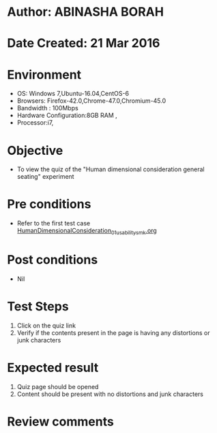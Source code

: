 * Author: ABINASHA BORAH
* Date Created: 21 Mar 2016
* Environment
  - OS: Windows 7,Ubuntu-16.04,CentOS-6
  - Browsers: Firefox-42.0,Chrome-47.0,Chromium-45.0
  - Bandwidth : 100Mbps
  - Hardware Configuration:8GB RAM , 
  - Processor:i7,

* Objective
  - To view the quiz of the "Human dimensional consideration general seating" experiment

* Pre conditions
  - Refer to the first test case [[https://github.com/Virtual-Labs/ergonomics-iitg/blob/master/test-cases/integration_test-cases/Human%20Dimensional%20Consideration/HumanDimensionalConsideration_01_usability_smk.org][HumanDimensionalConsideration_01_usability_smk.org]]
* Post conditions
   - Nil
* Test Steps
  1. Click on the quiz link
  2. Verify if the contents present in the page is having any distortions or junk characters

* Expected result
  1. Quiz page should be opened
  2. Content should be present with no distortions and junk characters	

* Review comments
